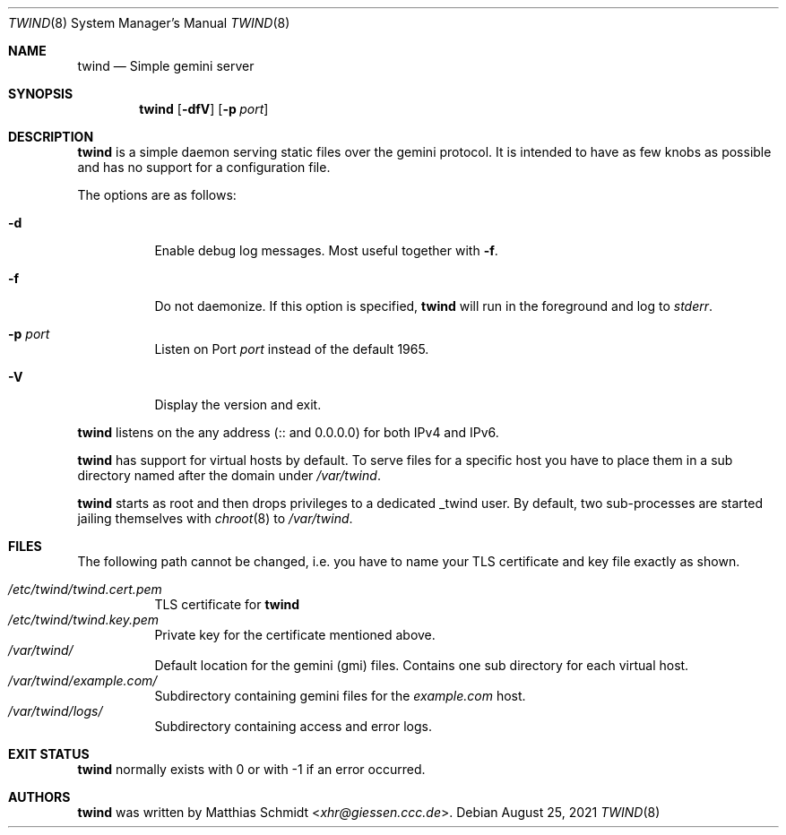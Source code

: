 .\"
.\" Copyright (c) 2021 Matthias Schmidt
.\"
.\" Permission to use, copy, modify, and distribute this software for any
.\" purpose with or without fee is hereby granted, provided that the above
.\" copyright notice and this permission notice appear in all copies.
.\"
.\" THE SOFTWARE IS PROVIDED "AS IS" AND THE AUTHOR DISCLAIMS ALL WARRANTIES
.\" WITH REGARD TO THIS SOFTWARE INCLUDING ALL IMPLIED WARRANTIES OF
.\" MERCHANTABILITY AND FITNESS. IN NO EVENT SHALL THE AUTHOR BE LIABLE FOR
.\" ANY SPECIAL, DIRECT, INDIRECT, OR CONSEQUENTIAL DAMAGES OR ANY DAMAGES
.\" WHATSOEVER RESULTING FROM LOSS OF USE, DATA OR PROFITS, WHETHER IN AN
.\" ACTION OF CONTRACT, NEGLIGENCE OR OTHER TORTIOUS ACTION, ARISING OUT OF
.\" OR IN CONNECTION WITH THE USE OR PERFORMANCE OF THIS SOFTWARE.
.\"
.\"
.Dd August 25, 2021
.Dt TWIND 8
.Os
.Sh NAME
.Nm twind
.Nd Simple gemini server
.Sh SYNOPSIS
.Nm twind
.Op Fl dfV
.Op Fl p Ar port
.Sh DESCRIPTION
.Nm
is a simple daemon serving static files over the gemini protocol.
It is intended to have as few knobs as possible and has no support for
a configuration file.
.Pp
The options are as follows:
.Bl -tag -width Ds
.It Fl d
Enable debug log messages.
Most useful together with
.Fl f .
.It Fl f
Do not daemonize.
If this option is specified,
.Nm
will run in the foreground and log to
.Em stderr .
.It Fl p Ar port
Listen on Port
.Ar port
instead of the default 1965.
.It Fl V
Display the version and exit.
.El
.Pp
.Nm
listens on the any address (:: and 0.0.0.0) for both IPv4 and IPv6.
.Pp
.Nm
has support for virtual hosts by default.
To serve files for a specific host you have to place them in a sub directory
named after the domain under
.Pa /var/twind .
.Pp
.Nm
starts as root and then drops privileges to a dedicated
_twind user.
By default, two sub-processes are started jailing themselves with
.Xr chroot 8
to
.Pa /var/twind .
.Sh FILES
The following path cannot be changed, i.e. you have to name your
TLS certificate and key file exactly as shown.
.Pp
.Bl -tag -width Ds -compact
.It Pa /etc/twind/twind.cert.pem
TLS certificate for
.Nm
.It Pa /etc/twind/twind.key.pem
Private key for the certificate mentioned above.
.It Pa /var/twind/
Default location for the gemini (gmi) files.
Contains one sub directory for each virtual host.
.It Pa /var/twind/example.com/
Subdirectory containing gemini files for the
.Em example.com
host.
.It Pa /var/twind/logs/
Subdirectory containing access and error logs.
.El
.Sh EXIT STATUS
.Nm
normally exists with 0 or with -1 if an error occurred.
.Sh AUTHORS
.Nm
was written by
.An Matthias Schmidt Aq Mt xhr@giessen.ccc.de .
